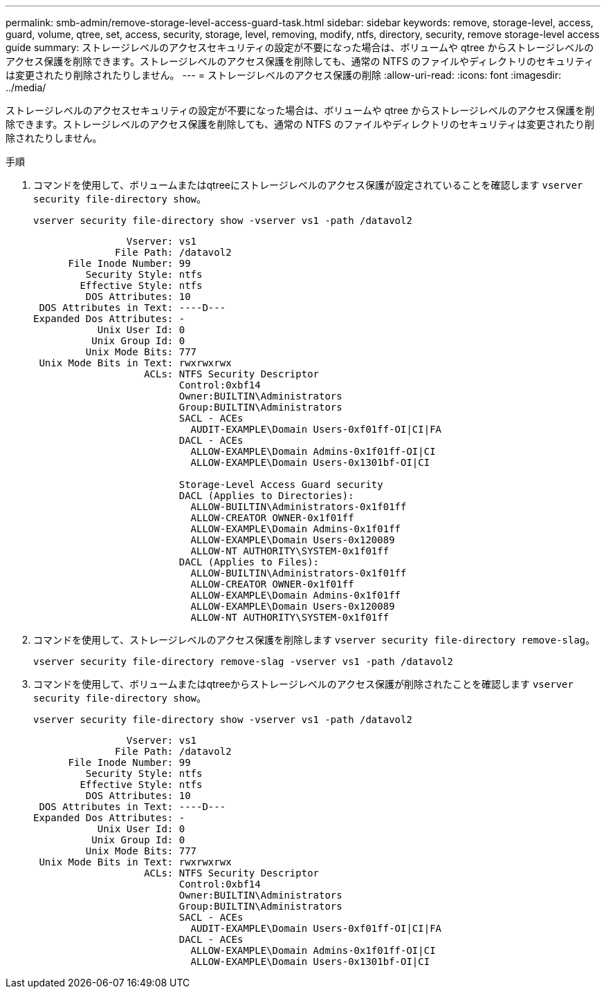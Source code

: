 ---
permalink: smb-admin/remove-storage-level-access-guard-task.html 
sidebar: sidebar 
keywords: remove, storage-level, access, guard, volume, qtree, set, access, security, storage, level, removing, modify, ntfs, directory, security, remove storage-level access guide 
summary: ストレージレベルのアクセスセキュリティの設定が不要になった場合は、ボリュームや qtree からストレージレベルのアクセス保護を削除できます。ストレージレベルのアクセス保護を削除しても、通常の NTFS のファイルやディレクトリのセキュリティは変更されたり削除されたりしません。 
---
= ストレージレベルのアクセス保護の削除
:allow-uri-read: 
:icons: font
:imagesdir: ../media/


[role="lead"]
ストレージレベルのアクセスセキュリティの設定が不要になった場合は、ボリュームや qtree からストレージレベルのアクセス保護を削除できます。ストレージレベルのアクセス保護を削除しても、通常の NTFS のファイルやディレクトリのセキュリティは変更されたり削除されたりしません。

.手順
. コマンドを使用して、ボリュームまたはqtreeにストレージレベルのアクセス保護が設定されていることを確認します `vserver security file-directory show`。
+
`vserver security file-directory show -vserver vs1 -path /datavol2`

+
[listing]
----

                Vserver: vs1
              File Path: /datavol2
      File Inode Number: 99
         Security Style: ntfs
        Effective Style: ntfs
         DOS Attributes: 10
 DOS Attributes in Text: ----D---
Expanded Dos Attributes: -
           Unix User Id: 0
          Unix Group Id: 0
         Unix Mode Bits: 777
 Unix Mode Bits in Text: rwxrwxrwx
                   ACLs: NTFS Security Descriptor
                         Control:0xbf14
                         Owner:BUILTIN\Administrators
                         Group:BUILTIN\Administrators
                         SACL - ACEs
                           AUDIT-EXAMPLE\Domain Users-0xf01ff-OI|CI|FA
                         DACL - ACEs
                           ALLOW-EXAMPLE\Domain Admins-0x1f01ff-OI|CI
                           ALLOW-EXAMPLE\Domain Users-0x1301bf-OI|CI

                         Storage-Level Access Guard security
                         DACL (Applies to Directories):
                           ALLOW-BUILTIN\Administrators-0x1f01ff
                           ALLOW-CREATOR OWNER-0x1f01ff
                           ALLOW-EXAMPLE\Domain Admins-0x1f01ff
                           ALLOW-EXAMPLE\Domain Users-0x120089
                           ALLOW-NT AUTHORITY\SYSTEM-0x1f01ff
                         DACL (Applies to Files):
                           ALLOW-BUILTIN\Administrators-0x1f01ff
                           ALLOW-CREATOR OWNER-0x1f01ff
                           ALLOW-EXAMPLE\Domain Admins-0x1f01ff
                           ALLOW-EXAMPLE\Domain Users-0x120089
                           ALLOW-NT AUTHORITY\SYSTEM-0x1f01ff
----
. コマンドを使用して、ストレージレベルのアクセス保護を削除します `vserver security file-directory remove-slag`。
+
`vserver security file-directory remove-slag -vserver vs1 -path /datavol2`

. コマンドを使用して、ボリュームまたはqtreeからストレージレベルのアクセス保護が削除されたことを確認します `vserver security file-directory show`。
+
`vserver security file-directory show -vserver vs1 -path /datavol2`

+
[listing]
----

                Vserver: vs1
              File Path: /datavol2
      File Inode Number: 99
         Security Style: ntfs
        Effective Style: ntfs
         DOS Attributes: 10
 DOS Attributes in Text: ----D---
Expanded Dos Attributes: -
           Unix User Id: 0
          Unix Group Id: 0
         Unix Mode Bits: 777
 Unix Mode Bits in Text: rwxrwxrwx
                   ACLs: NTFS Security Descriptor
                         Control:0xbf14
                         Owner:BUILTIN\Administrators
                         Group:BUILTIN\Administrators
                         SACL - ACEs
                           AUDIT-EXAMPLE\Domain Users-0xf01ff-OI|CI|FA
                         DACL - ACEs
                           ALLOW-EXAMPLE\Domain Admins-0x1f01ff-OI|CI
                           ALLOW-EXAMPLE\Domain Users-0x1301bf-OI|CI
----

